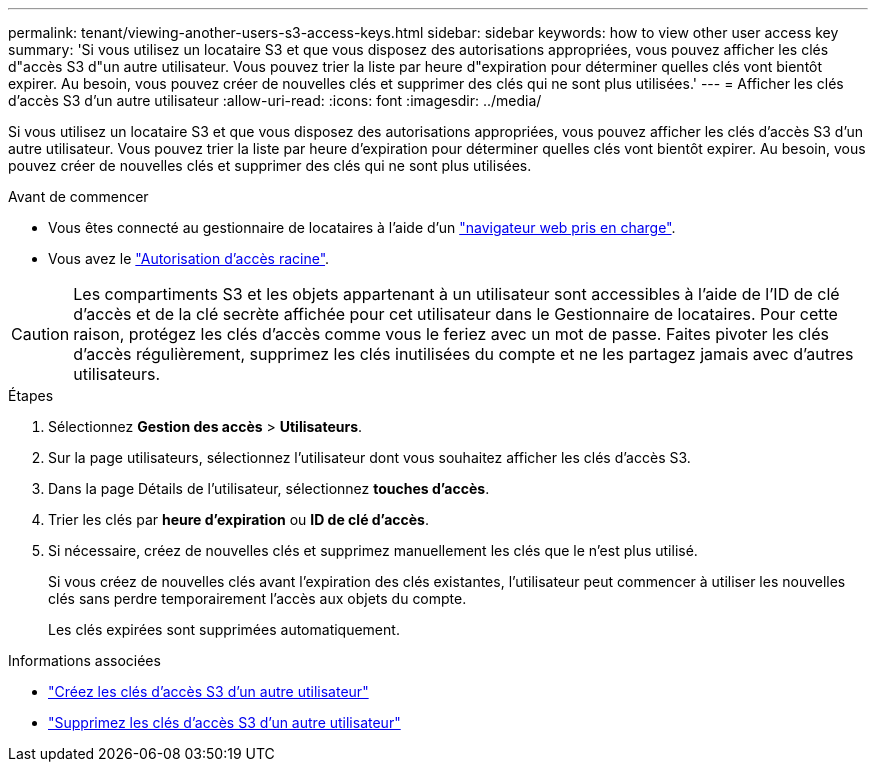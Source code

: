 ---
permalink: tenant/viewing-another-users-s3-access-keys.html 
sidebar: sidebar 
keywords: how to view other user access key 
summary: 'Si vous utilisez un locataire S3 et que vous disposez des autorisations appropriées, vous pouvez afficher les clés d"accès S3 d"un autre utilisateur. Vous pouvez trier la liste par heure d"expiration pour déterminer quelles clés vont bientôt expirer. Au besoin, vous pouvez créer de nouvelles clés et supprimer des clés qui ne sont plus utilisées.' 
---
= Afficher les clés d'accès S3 d'un autre utilisateur
:allow-uri-read: 
:icons: font
:imagesdir: ../media/


[role="lead"]
Si vous utilisez un locataire S3 et que vous disposez des autorisations appropriées, vous pouvez afficher les clés d'accès S3 d'un autre utilisateur. Vous pouvez trier la liste par heure d'expiration pour déterminer quelles clés vont bientôt expirer. Au besoin, vous pouvez créer de nouvelles clés et supprimer des clés qui ne sont plus utilisées.

.Avant de commencer
* Vous êtes connecté au gestionnaire de locataires à l'aide d'un link:../admin/web-browser-requirements.html["navigateur web pris en charge"].
* Vous avez le link:tenant-management-permissions.html["Autorisation d'accès racine"].



CAUTION: Les compartiments S3 et les objets appartenant à un utilisateur sont accessibles à l'aide de l'ID de clé d'accès et de la clé secrète affichée pour cet utilisateur dans le Gestionnaire de locataires. Pour cette raison, protégez les clés d'accès comme vous le feriez avec un mot de passe. Faites pivoter les clés d'accès régulièrement, supprimez les clés inutilisées du compte et ne les partagez jamais avec d'autres utilisateurs.

.Étapes
. Sélectionnez *Gestion des accès* > *Utilisateurs*.
. Sur la page utilisateurs, sélectionnez l'utilisateur dont vous souhaitez afficher les clés d'accès S3.
. Dans la page Détails de l'utilisateur, sélectionnez *touches d'accès*.
. Trier les clés par *heure d'expiration* ou *ID de clé d'accès*.
. Si nécessaire, créez de nouvelles clés et supprimez manuellement les clés que le n'est plus utilisé.
+
Si vous créez de nouvelles clés avant l'expiration des clés existantes, l'utilisateur peut commencer à utiliser les nouvelles clés sans perdre temporairement l'accès aux objets du compte.

+
Les clés expirées sont supprimées automatiquement.



.Informations associées
* link:creating-another-users-s3-access-keys.html["Créez les clés d'accès S3 d'un autre utilisateur"]
* link:deleting-another-users-s3-access-keys.html["Supprimez les clés d'accès S3 d'un autre utilisateur"]

